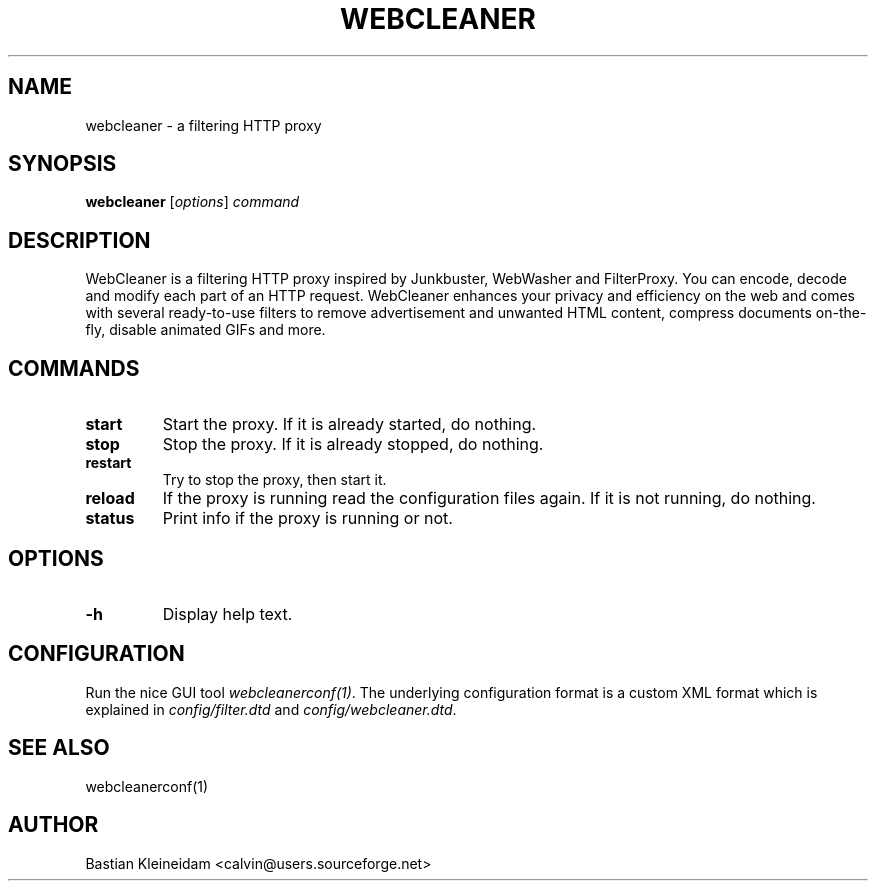 .TH WEBCLEANER 1 "6 December 2000"
.SH NAME
webcleaner \- a filtering HTTP proxy
.SH SYNOPSIS
\fBwebcleaner\fP
[\fIoptions\fP]
\fIcommand\fP
.SH DESCRIPTION
.LP
WebCleaner is a filtering HTTP proxy inspired by Junkbuster,
WebWasher and FilterProxy. You can encode, decode and modify
each part of an HTTP request. WebCleaner enhances your privacy and
efficiency on the web and comes with several ready-to-use
filters to remove advertisement and unwanted HTML content,
compress documents on-the-fly, disable animated GIFs and more.
.SH COMMANDS
.TP
\fBstart\fP
Start the proxy. If it is already started, do nothing.
.TP
\fBstop\fP
Stop the proxy. If it is already stopped, do nothing.
.TP
\fBrestart\fP
Try to stop the proxy, then start it.
.TP
\fBreload\fP
If the proxy is running read the configuration files again. If it is
not running, do nothing.
.TP
\fBstatus\fP
Print info if the proxy is running or not.
.SH OPTIONS
.TP
\fB-h\fP
Display help text.
.SH CONFIGURATION
Run the nice GUI tool \fIwebcleanerconf(1)\fP.
The underlying configuration format is a custom XML format which
is explained in \fIconfig/filter.dtd\fP and
\fIconfig/webcleaner.dtd\fP.
.SH "SEE ALSO"
webcleanerconf(1)
.SH AUTHOR
Bastian Kleineidam <calvin@users.sourceforge.net>
